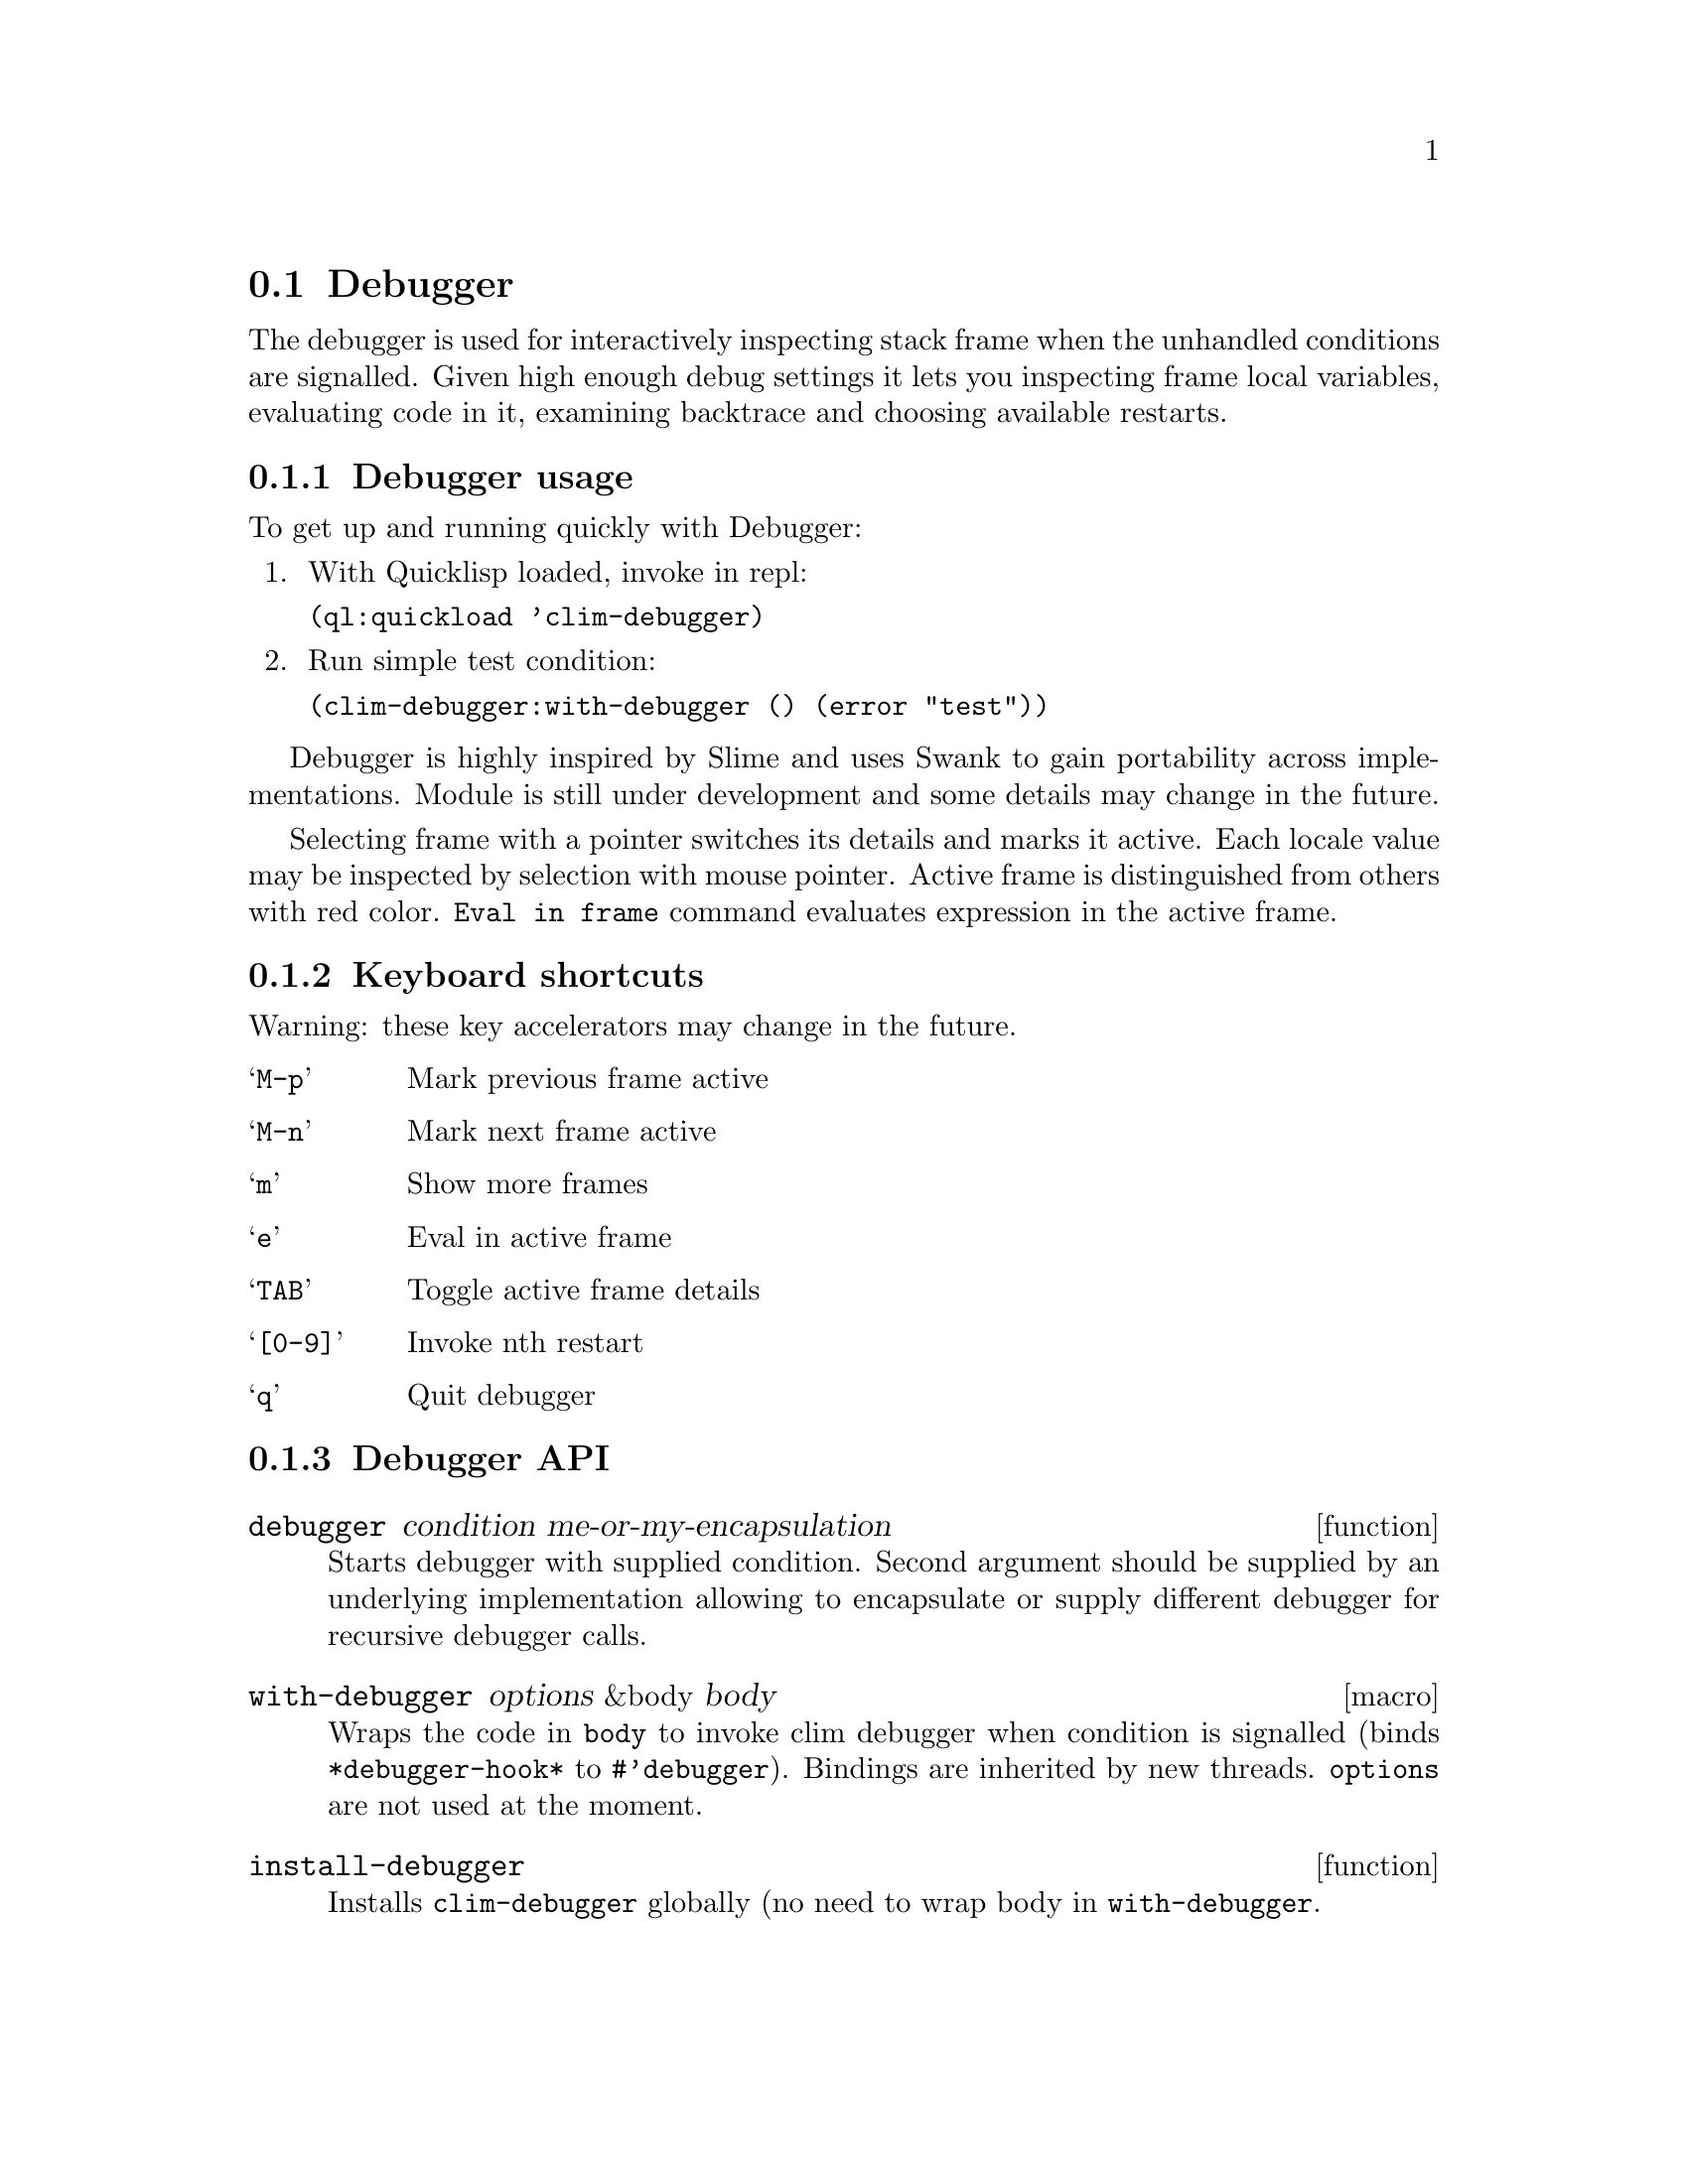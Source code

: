 @node Debugger
@section Debugger
@cindex Lisp Debugger
@cindex CLIM Debugger
@cindex Debugger

The debugger is used for interactively inspecting stack frame when the
unhandled conditions are signalled. Given high enough debug settings
it lets you inspecting frame local variables, evaluating code in it,
examining backtrace and choosing available restarts.

@menu
* Debugger usage::
* Keyboard shortcuts::
* Debugger API::
@end menu

@node Debugger usage
@subsection Debugger usage

To get up and running quickly with Debugger:

@enumerate
@item
 With Quicklisp loaded, invoke in repl:

  @t{(ql:quickload 'clim-debugger)}
@item
Run simple test condition:

  @t{(clim-debugger:with-debugger () (error "test"))}
@end enumerate

Debugger is highly inspired by Slime and uses Swank to gain
portability across implementations. Module is still under development
and some details may change in the future.

Selecting frame with a pointer switches its details and marks it
active. Each locale value may be inspected by selection with mouse
pointer. Active frame is distinguished from others with red
color. @t{Eval in frame} command evaluates expression in the active
frame.

@node Keyboard shortcuts
@subsection Keyboard shortcuts

Warning: these key accelerators may change in the future.

@table @samp
@item M-p
 Mark previous frame active
@item M-n
 Mark next frame active
@item m
 Show more frames
@item e
 Eval in active frame
@item TAB
 Toggle active frame details
@item [0-9]
 Invoke nth restart
@item q
 Quit debugger
@end table

@node Debugger API
@subsection Debugger API

@deffn {function} {debugger} condition me-or-my-encapsulation

Starts debugger with supplied condition. Second argument should be
supplied by an underlying implementation allowing to encapsulate or
supply different debugger for recursive debugger calls.
@end deffn

@deffn {macro} {with-debugger} options &body body

Wraps the code in @t{body} to invoke clim debugger when condition is
signalled (binds @t{*debugger-hook*} to @t{#'debugger}). Bindings are
inherited by new threads. @t{options} are not used at the moment.
@end deffn

@deffn {function} {install-debugger}

Installs @t{clim-debugger} globally (no need to wrap body in
@t{with-debugger}.
@end deffn
